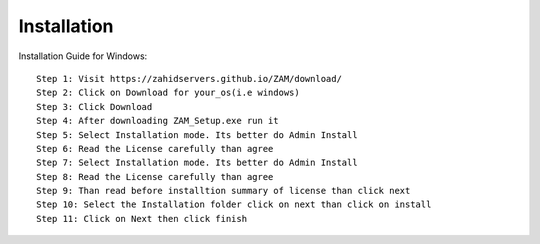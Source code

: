 Installation
============

Installation Guide for Windows::

    Step 1: Visit https://zahidservers.github.io/ZAM/download/
    Step 2: Click on Download for your_os(i.e windows)
    Step 3: Click Download
    Step 4: After downloading ZAM_Setup.exe run it
    Step 5: Select Installation mode. Its better do Admin Install
    Step 6: Read the License carefully than agree
    Step 7: Select Installation mode. Its better do Admin Install
    Step 8: Read the License carefully than agree
    Step 9: Than read before installtion summary of license than click next
    Step 10: Select the Installation folder click on next than click on install
    Step 11: Click on Next then click finish